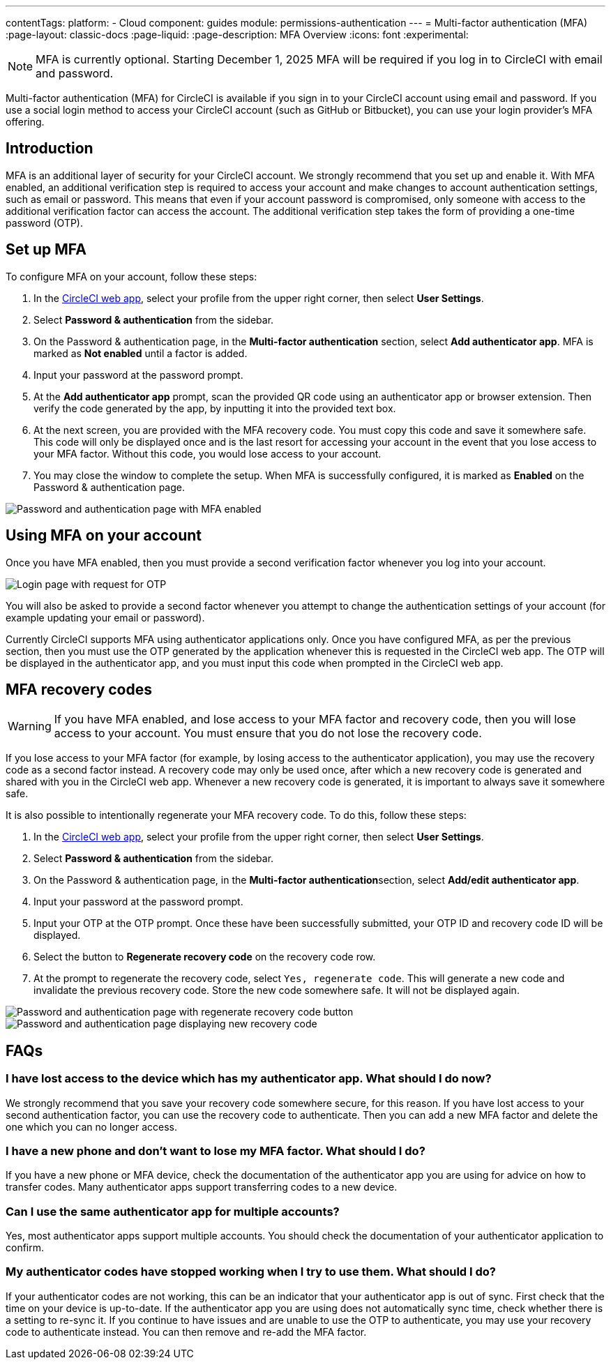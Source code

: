 ---
contentTags:
  platform:
  - Cloud
component: guides
module: permissions-authentication
---
= Multi-factor authentication (MFA)
:page-layout: classic-docs
:page-liquid:
:page-description: MFA Overview
:icons: font
:experimental:

NOTE:  MFA is currently optional. Starting December 1, 2025 MFA will be required if you log in to CircleCI with email and password.

Multi-factor authentication (MFA) for CircleCI is available if you sign in to your CircleCI account using email and password. If you use a social login method to access your CircleCI account (such as GitHub or Bitbucket), you can use your login provider's MFA offering.

[#introduction]
== Introduction

MFA is an additional layer of security for your CircleCI account. We strongly recommend that you set up and enable it.
With MFA enabled, an additional verification step is required to access your account and make changes to account authentication settings, such as email or password.
This means that even if your account password is compromised, only someone with access to the additional verification factor can
access the account. The additional verification step takes the form of providing a one-time password (OTP).

[#setup-mfa]
== Set up MFA

To configure MFA on your account, follow these steps:

. In the link:https://app.circleci.com/home/[CircleCI web app], select your profile from the upper right corner, then select **User Settings**.
. Select **Password & authentication** from the sidebar.
. On the Password & authentication page, in the **Multi-factor authentication** section, select **Add authenticator app**. MFA is marked as **Not enabled** until a factor is added.
. Input your password at the password prompt.
. At the **Add authenticator app** prompt, scan the provided QR code using an authenticator app or browser extension. Then verify the code generated by the app, by inputting it into the provided text box.
. At the next screen, you are provided with the MFA recovery code. You must copy this code and save it somewhere safe. This code will only be displayed once and is the last resort for accessing your account in the event that you lose access to your MFA factor. Without this code, you would lose access to your account.
. You may close the window to complete the setup. When MFA is successfully configured, it is marked as **Enabled** on the Password & authentication page.

image::../../img/docs/authentication/mfa-enabled.png[Password and authentication page with MFA enabled]

[#using-mfa]
== Using MFA on your account

Once you have MFA enabled, then you must provide a second verification factor whenever you log into your account.

image::../../img/docs/authentication/mfa-otp-login.png[Login page with request for OTP]

You will also be asked to provide a second factor whenever you attempt to change the authentication settings of your account (for example updating your email or password).

Currently CircleCI supports MFA using authenticator applications only. Once you have configured MFA, as per the previous section, then you must use the OTP generated by
the application whenever this is requested in the CircleCI web app. The OTP will be displayed in the authenticator app, and you must input this code when prompted in the CircleCI web app.

[#mfa-recovery-codes]
== MFA recovery codes

WARNING: If you have MFA enabled, and lose access to your MFA factor and recovery code, then you will lose access to your account. You must ensure that you do not lose the recovery code.

If you lose access to your MFA factor (for example, by losing access to the authenticator application), you may use the recovery code as a second factor instead. A recovery code may only be used once, after which a new recovery code is generated and shared with you in the CircleCI web app. Whenever a new recovery code is generated, it is important to always save it somewhere safe.

It is also possible to intentionally regenerate your MFA recovery code. To do this, follow these steps:

. In the link:https://app.circleci.com/home/[CircleCI web app], select your profile from the upper right corner, then select **User Settings**.
. Select **Password & authentication** from the sidebar.
. On the Password & authentication page, in the **Multi-factor authentication**section, select **Add/edit authenticator app**.
. Input your password at the password prompt.
. Input your OTP at the OTP prompt. Once these have been successfully submitted, your OTP ID and recovery code ID will be displayed.
. Select the button to **Regenerate recovery code** on the recovery code row.
. At the prompt to regenerate the recovery code, select `Yes, regenerate code`. This will generate a new code and invalidate the previous recovery code. Store the new code somewhere safe. It will not be displayed again.

image::../../img/docs/authentication/mfa-regenerate-recovery-code.png[Password and authentication page with regenerate recovery code button]

image::../../img/docs/authentication/mfa-display-recovery-code.png[Password and authentication page displaying new recovery code]

[#faqs]
== FAQs

=== I have lost access to the device which has my authenticator app. What should I do now?

We strongly recommend that you save your recovery code somewhere secure, for this reason. If you have lost access to your second authentication factor,
you can use the recovery code to authenticate. Then you can add a new MFA factor and delete the one which you can no longer access.

=== I have a new phone and don't want to lose my MFA factor. What should I do?

If you have a new phone or MFA device, check the documentation of the authenticator app you are using for advice on how to transfer codes. Many
authenticator apps support transferring codes to a new device.

=== Can I use the same authenticator app for multiple accounts?

Yes, most authenticator apps support multiple accounts. You should check the documentation of your authenticator application to confirm.

=== My authenticator codes have stopped working when I try to use them. What should I do?

If your authenticator codes are not working, this can be an indicator that your authenticator app is out of sync. First check that the time on your device is up-to-date.
If the authenticator app you are using does not automatically sync time, check whether there is a setting to re-sync it. If you continue to have issues and are unable to use the OTP to authenticate, you may use your recovery code to authenticate instead. You can then remove and re-add the MFA factor.
